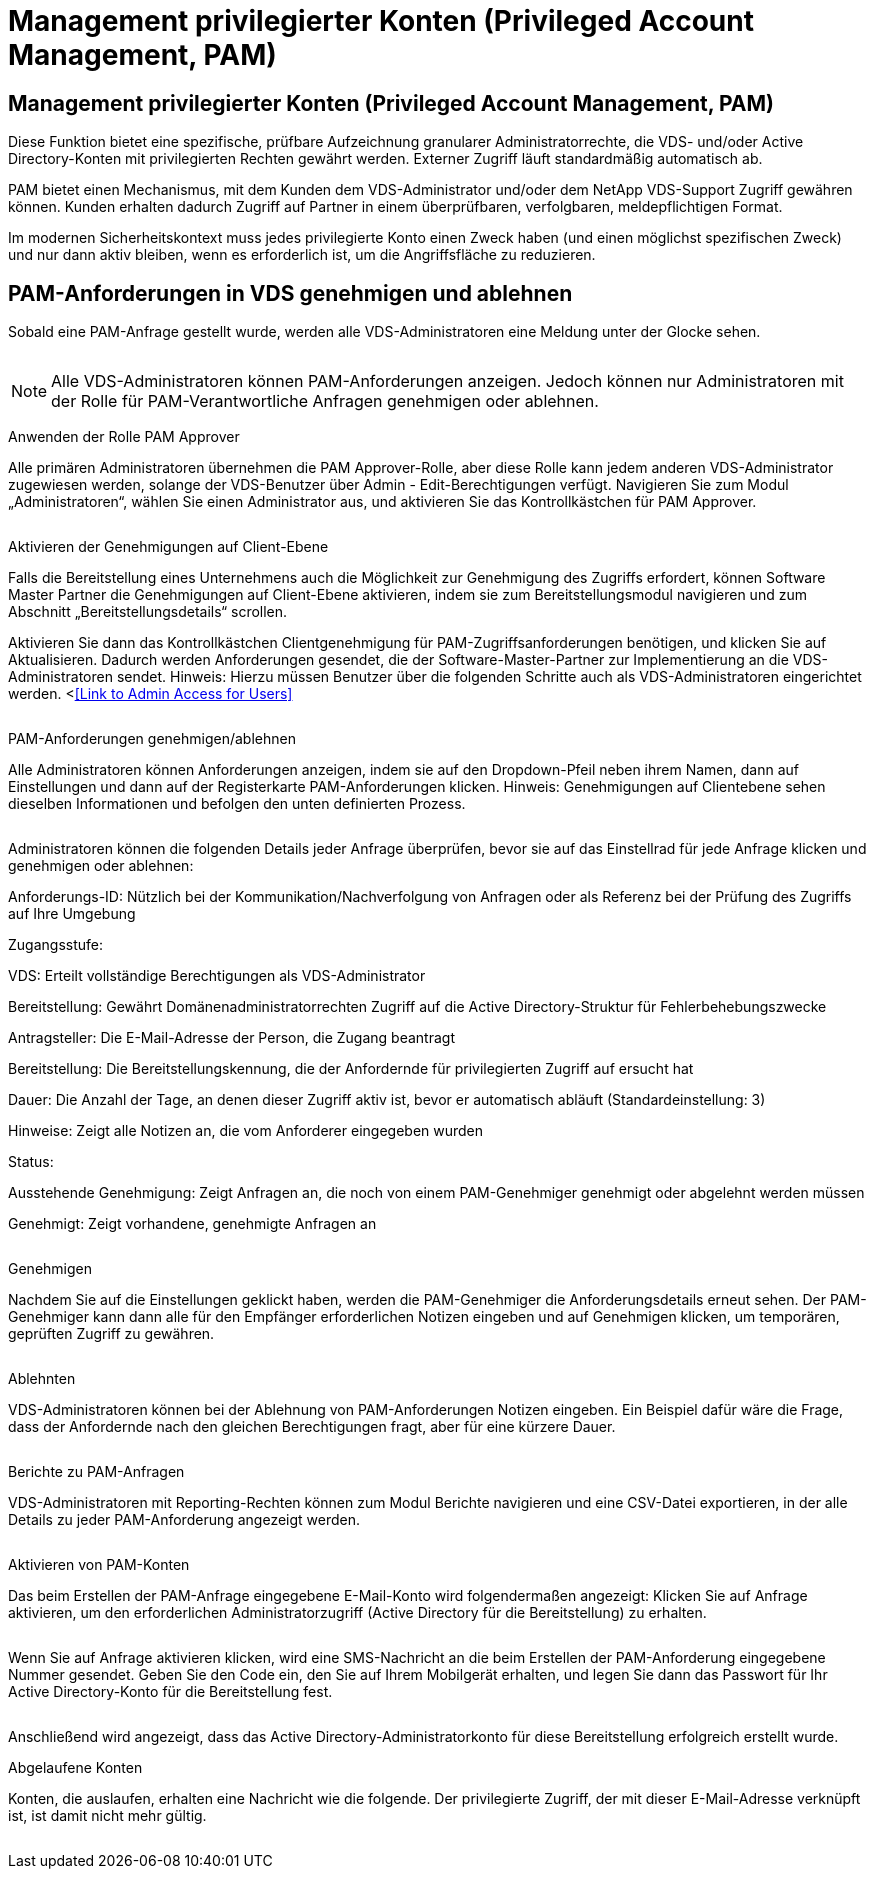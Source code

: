 = Management privilegierter Konten (Privileged Account Management, PAM)
:allow-uri-read: 




== Management privilegierter Konten (Privileged Account Management, PAM)

Diese Funktion bietet eine spezifische, prüfbare Aufzeichnung granularer Administratorrechte, die VDS- und/oder Active Directory-Konten mit privilegierten Rechten gewährt werden. Externer Zugriff läuft standardmäßig automatisch ab.

PAM bietet einen Mechanismus, mit dem Kunden dem VDS-Administrator und/oder dem NetApp VDS-Support Zugriff gewähren können. Kunden erhalten dadurch Zugriff auf Partner in einem überprüfbaren, verfolgbaren, meldepflichtigen Format.

Im modernen Sicherheitskontext muss jedes privilegierte Konto einen Zweck haben (und einen möglichst spezifischen Zweck) und nur dann aktiv bleiben, wenn es erforderlich ist, um die Angriffsfläche zu reduzieren.



== PAM-Anforderungen in VDS genehmigen und ablehnen

Sobald eine PAM-Anfrage gestellt wurde, werden alle VDS-Administratoren eine Meldung unter der Glocke sehen.

image:PAM1.jpg[""]


NOTE: Alle VDS-Administratoren können PAM-Anforderungen anzeigen. Jedoch können nur Administratoren mit der Rolle für PAM-Verantwortliche Anfragen genehmigen oder ablehnen.

Anwenden der Rolle PAM Approver

Alle primären Administratoren übernehmen die PAM Approver-Rolle, aber diese Rolle kann jedem anderen VDS-Administrator zugewiesen werden, solange der VDS-Benutzer über Admin - Edit-Berechtigungen verfügt. Navigieren Sie zum Modul „Administratoren“, wählen Sie einen Administrator aus, und aktivieren Sie das Kontrollkästchen für PAM Approver.

image:PAM2.jpg[""]

Aktivieren der Genehmigungen auf Client-Ebene

Falls die Bereitstellung eines Unternehmens auch die Möglichkeit zur Genehmigung des Zugriffs erfordert, können Software Master Partner die Genehmigungen auf Client-Ebene aktivieren, indem sie zum Bereitstellungsmodul navigieren und zum Abschnitt „Bereitstellungsdetails“ scrollen.

Aktivieren Sie dann das Kontrollkästchen Clientgenehmigung für PAM-Zugriffsanforderungen benötigen, und klicken Sie auf Aktualisieren. Dadurch werden Anforderungen gesendet, die der Software-Master-Partner zur Implementierung an die VDS-Administratoren sendet. Hinweis: Hierzu müssen Benutzer über die folgenden Schritte auch als VDS-Administratoren eingerichtet werden. <<<Link to Admin Access for Users>>

image:PAM3.png[""]

PAM-Anforderungen genehmigen/ablehnen

Alle Administratoren können Anforderungen anzeigen, indem sie auf den Dropdown-Pfeil neben ihrem Namen, dann auf Einstellungen und dann auf der Registerkarte PAM-Anforderungen klicken. Hinweis: Genehmigungen auf Clientebene sehen dieselben Informationen und befolgen den unten definierten Prozess.

image:PAM4.png[""]

Administratoren können die folgenden Details jeder Anfrage überprüfen, bevor sie auf das Einstellrad für jede Anfrage klicken und genehmigen oder ablehnen:

Anforderungs-ID: Nützlich bei der Kommunikation/Nachverfolgung von Anfragen oder als Referenz bei der Prüfung des Zugriffs auf Ihre Umgebung

Zugangsstufe:

VDS: Erteilt vollständige Berechtigungen als VDS-Administrator

Bereitstellung: Gewährt Domänenadministratorrechten Zugriff auf die Active Directory-Struktur für Fehlerbehebungszwecke

Antragsteller: Die E-Mail-Adresse der Person, die Zugang beantragt

Bereitstellung: Die Bereitstellungskennung, die der Anfordernde für privilegierten Zugriff auf ersucht hat

Dauer: Die Anzahl der Tage, an denen dieser Zugriff aktiv ist, bevor er automatisch abläuft (Standardeinstellung: 3)

Hinweise: Zeigt alle Notizen an, die vom Anforderer eingegeben wurden

Status:

Ausstehende Genehmigung: Zeigt Anfragen an, die noch von einem PAM-Genehmiger genehmigt oder abgelehnt werden müssen

Genehmigt: Zeigt vorhandene, genehmigte Anfragen an

image:PAM5.jpg[""]

Genehmigen

Nachdem Sie auf die Einstellungen geklickt haben, werden die PAM-Genehmiger die Anforderungsdetails erneut sehen. Der PAM-Genehmiger kann dann alle für den Empfänger erforderlichen Notizen eingeben und auf Genehmigen klicken, um temporären, geprüften Zugriff zu gewähren.

image:PAM6.jpg[""]

Ablehnten

VDS-Administratoren können bei der Ablehnung von PAM-Anforderungen Notizen eingeben. Ein Beispiel dafür wäre die Frage, dass der Anfordernde nach den gleichen Berechtigungen fragt, aber für eine kürzere Dauer.

image:PAM7.jpg[""]

Berichte zu PAM-Anfragen

VDS-Administratoren mit Reporting-Rechten können zum Modul Berichte navigieren und eine CSV-Datei exportieren, in der alle Details zu jeder PAM-Anforderung angezeigt werden.

image:PAM8.png[""]

Aktivieren von PAM-Konten

Das beim Erstellen der PAM-Anfrage eingegebene E-Mail-Konto wird folgendermaßen angezeigt: Klicken Sie auf Anfrage aktivieren, um den erforderlichen Administratorzugriff (Active Directory für die Bereitstellung) zu erhalten.

image:PAM9.jpg[""]

Wenn Sie auf Anfrage aktivieren klicken, wird eine SMS-Nachricht an die beim Erstellen der PAM-Anforderung eingegebene Nummer gesendet. Geben Sie den Code ein, den Sie auf Ihrem Mobilgerät erhalten, und legen Sie dann das Passwort für Ihr Active Directory-Konto für die Bereitstellung fest.

image:PAM10.jpg[""]

Anschließend wird angezeigt, dass das Active Directory-Administratorkonto für diese Bereitstellung erfolgreich erstellt wurde.image:PAM11.jpg[""]

Abgelaufene Konten

Konten, die auslaufen, erhalten eine Nachricht wie die folgende. Der privilegierte Zugriff, der mit dieser E-Mail-Adresse verknüpft ist, ist damit nicht mehr gültig.

image:PAM12.jpg[""]
